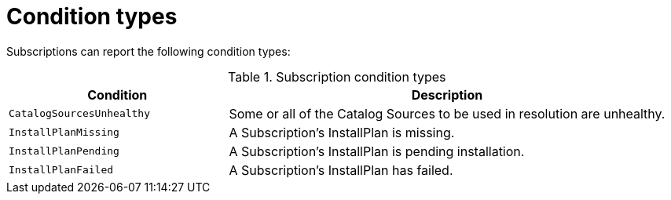 // Module included in the following assemblies:
//
// * operators/olm-status.adoc

[id="olm-status-conditions_{context}"]
= Condition types

Subscriptions can report the following condition types:

.Subscription condition types
[cols="1,2",options="header"]
|===
|Condition |Description

|`CatalogSourcesUnhealthy`
|Some or all of the Catalog Sources to be used in resolution are unhealthy.

|`InstallPlanMissing`
|A Subscription's InstallPlan is missing.

|`InstallPlanPending`
|A Subscription's InstallPlan is pending installation.

|`InstallPlanFailed`
|A Subscription's InstallPlan has failed.

|===
